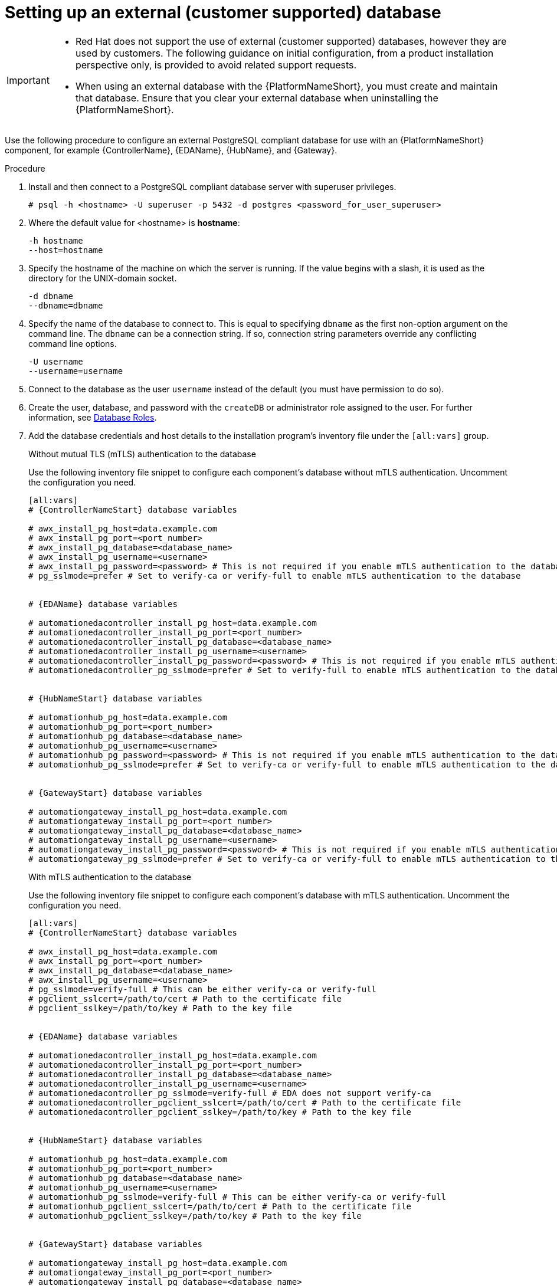 [id="proc-setup-postgresql-ext-database"]

= Setting up an external (customer supported) database

[IMPORTANT]
====
* Red{nbsp}Hat does not support the use of external (customer supported) databases, however they are used by customers. The following guidance on initial configuration, from a product installation perspective only, is provided to avoid related support requests.
* When using an external database with the {PlatformNameShort}, you must create and maintain that database. Ensure that you clear your external database when uninstalling the {PlatformNameShort}.
====  

Use the following procedure to configure an external PostgreSQL compliant database for use with an {PlatformNameShort} component, for example {ControllerName}, {EDAName}, {HubName}, and {Gateway}.

.Procedure
. Install and then connect to a PostgreSQL compliant database server with superuser privileges.
+
----
# psql -h <hostname> -U superuser -p 5432 -d postgres <password_for_user_superuser>
----
+
. Where the default value for <hostname> is *hostname*:
+
----
-h hostname
--host=hostname
----
+
. Specify the hostname of the machine on which the server is running. 
If the value begins with a slash, it is used as the directory for the UNIX-domain socket.
+
----
-d dbname
--dbname=dbname 
----
+
. Specify the name of the database to connect to. 
This is equal to specifying `dbname` as the first non-option argument on the command line. 
The `dbname` can be a connection string. 
If so, connection string parameters override any conflicting command line options.
+
----
-U username
--username=username 
----
+
. Connect to the database as the user `username` instead of the default (you must have permission to do so).

. Create the user, database, and password with the `createDB` or administrator role assigned to the user. 
For further information, see link:https://www.postgresql.org/docs/13/user-manag.html[Database Roles].
. Add the database credentials and host details to the installation program's inventory file under the `[all:vars]` group.
+
.Without mutual TLS (mTLS) authentication to the database
Use the following inventory file snippet to configure each component's database without mTLS authentication. Uncomment the configuration you need.

+
[source,yaml,subs="+attributes"]
----
[all:vars]
# {ControllerNameStart} database variables

# awx_install_pg_host=data.example.com 
# awx_install_pg_port=<port_number> 
# awx_install_pg_database=<database_name> 
# awx_install_pg_username=<username>
# awx_install_pg_password=<password> # This is not required if you enable mTLS authentication to the database
# pg_sslmode=prefer # Set to verify-ca or verify-full to enable mTLS authentication to the database


# {EDAName} database variables

# automationedacontroller_install_pg_host=data.example.com 
# automationedacontroller_install_pg_port=<port_number> 
# automationedacontroller_install_pg_database=<database_name> 
# automationedacontroller_install_pg_username=<username>
# automationedacontroller_install_pg_password=<password> # This is not required if you enable mTLS authentication to the database
# automationedacontroller_pg_sslmode=prefer # Set to verify-full to enable mTLS authentication to the database


# {HubNameStart} database variables

# automationhub_pg_host=data.example.com 
# automationhub_pg_port=<port_number> 
# automationhub_pg_database=<database_name> 
# automationhub_pg_username=<username>
# automationhub_pg_password=<password> # This is not required if you enable mTLS authentication to the database
# automationhub_pg_sslmode=prefer # Set to verify-ca or verify-full to enable mTLS authentication to the database


# {GatewayStart} database variables

# automationgateway_install_pg_host=data.example.com 
# automationgateway_install_pg_port=<port_number> 
# automationgateway_install_pg_database=<database_name> 
# automationgateway_install_pg_username=<username>
# automationgateway_install_pg_password=<password> # This is not required if you enable mTLS authentication to the database
# automationgateway_pg_sslmode=prefer # Set to verify-ca or verify-full to enable mTLS authentication to the database
----
+
.With mTLS authentication to the database

Use the following inventory file snippet to configure each component's database with mTLS authentication. Uncomment the configuration you need.
+
[source,yaml,subs="+attributes"]
----
[all:vars]
# {ControllerNameStart} database variables

# awx_install_pg_host=data.example.com 
# awx_install_pg_port=<port_number> 
# awx_install_pg_database=<database_name> 
# awx_install_pg_username=<username>
# pg_sslmode=verify-full # This can be either verify-ca or verify-full
# pgclient_sslcert=/path/to/cert # Path to the certificate file 
# pgclient_sslkey=/path/to/key # Path to the key file


# {EDAName} database variables

# automationedacontroller_install_pg_host=data.example.com 
# automationedacontroller_install_pg_port=<port_number> 
# automationedacontroller_install_pg_database=<database_name> 
# automationedacontroller_install_pg_username=<username>
# automationedacontroller_pg_sslmode=verify-full # EDA does not support verify-ca
# automationedacontroller_pgclient_sslcert=/path/to/cert # Path to the certificate file 
# automationedacontroller_pgclient_sslkey=/path/to/key # Path to the key file


# {HubNameStart} database variables

# automationhub_pg_host=data.example.com 
# automationhub_pg_port=<port_number> 
# automationhub_pg_database=<database_name> 
# automationhub_pg_username=<username>
# automationhub_pg_sslmode=verify-full # This can be either verify-ca or verify-full
# automationhub_pgclient_sslcert=/path/to/cert # Path to the certificate file 
# automationhub_pgclient_sslkey=/path/to/key # Path to the key file


# {GatewayStart} database variables

# automationgateway_install_pg_host=data.example.com 
# automationgateway_install_pg_port=<port_number> 
# automationgateway_install_pg_database=<database_name> 
# automationgateway_install_pg_username=<username>
# automationgateway_pg_sslmode=verify-full # This can be either verify-ca or verify-full
# automationgateway_pgclient_sslcert=/path/to/cert # Path to the certificate file 
# automationgateway_pgclient_sslkey=/path/to/key # Path to the key file
----
+
. Run the installer.
If you are using a PostgreSQL database, the database is owned by the connecting user and must have a `createDB` or administrator role assigned to it.
. Check that you can connect to the created database with the credentials provided in the inventory file.
. Check the permission of the user. The user should have the `createDB` or administrator role.

[NOTE]
====
During this procedure, you must check the External Database coverage. For further information, see https://access.redhat.com/articles/4010491
====

